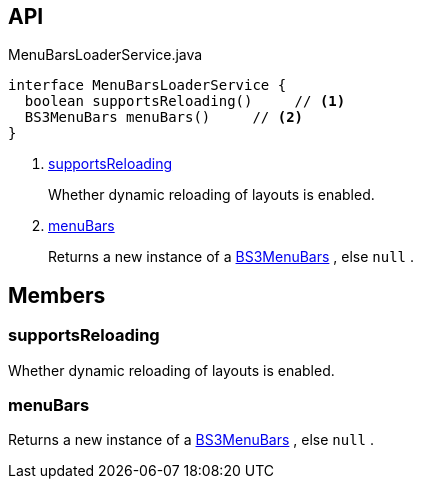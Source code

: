 :Notice: Licensed to the Apache Software Foundation (ASF) under one or more contributor license agreements. See the NOTICE file distributed with this work for additional information regarding copyright ownership. The ASF licenses this file to you under the Apache License, Version 2.0 (the "License"); you may not use this file except in compliance with the License. You may obtain a copy of the License at. http://www.apache.org/licenses/LICENSE-2.0 . Unless required by applicable law or agreed to in writing, software distributed under the License is distributed on an "AS IS" BASIS, WITHOUT WARRANTIES OR  CONDITIONS OF ANY KIND, either express or implied. See the License for the specific language governing permissions and limitations under the License.

== API

.MenuBarsLoaderService.java
[source,java]
----
interface MenuBarsLoaderService {
  boolean supportsReloading()     // <.>
  BS3MenuBars menuBars()     // <.>
}
----

<.> xref:#supportsReloading[supportsReloading]
+
--
Whether dynamic reloading of layouts is enabled.
--
<.> xref:#menuBars[menuBars]
+
--
Returns a new instance of a xref:system:generated:index/applib/layout/menubars/bootstrap3/BS3MenuBars.adoc[BS3MenuBars] , else `null` .
--

== Members

[#supportsReloading]
=== supportsReloading

Whether dynamic reloading of layouts is enabled.

[#menuBars]
=== menuBars

Returns a new instance of a xref:system:generated:index/applib/layout/menubars/bootstrap3/BS3MenuBars.adoc[BS3MenuBars] , else `null` .

